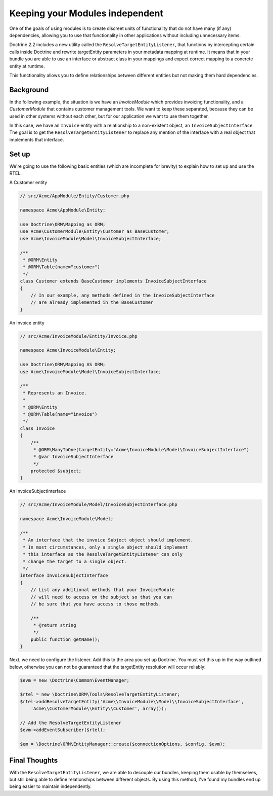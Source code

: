 Keeping your Modules independent
=================================

.. versionadded:: 2.2

One of the goals of using modules is to create discreet units of functionality
that do not have many (if any) dependencies, allowing you to use that
functionality in other applications without including unnecessary items.

Doctrine 2.2 includes a new utility called the ``ResolveTargetEntityListener``,
that functions by intercepting certain calls inside Doctrine and rewrite
targetEntity parameters in your metadata mapping at runtime. It means that
in your bundle you are able to use an interface or abstract class in your
mappings and expect correct mapping to a concrete entity at runtime.

This functionality allows you to define relationships between different entities
but not making them hard dependencies.

Background
----------

In the following example, the situation is we have an `InvoiceModule`
which provides invoicing functionality, and a `CustomerModule` that
contains customer management tools. We want to keep these separated,
because they can be used in other systems without each other, but for
our application we want to use them together.

In this case, we have an ``Invoice`` entity with a relationship to a
non-existent object, an ``InvoiceSubjectInterface``. The goal is to get
the ``ResolveTargetEntityListener`` to replace any mention of the interface
with a real object that implements that interface.

Set up
------

We're going to use the following basic entities (which are incomplete
for brevity) to explain how to set up and use the RTEL.

A Customer entity

.. code-block:: php

    // src/Acme/AppModule/Entity/Customer.php

    namespace Acme\AppModule\Entity;

    use Doctrine\ORM\Mapping as ORM;
    use Acme\CustomerModule\Entity\Customer as BaseCustomer;
    use Acme\InvoiceModule\Model\InvoiceSubjectInterface;

    /**
     * @ORM\Entity
     * @ORM\Table(name="customer")
     */
    class Customer extends BaseCustomer implements InvoiceSubjectInterface
    {
        // In our example, any methods defined in the InvoiceSubjectInterface
        // are already implemented in the BaseCustomer
    }

An Invoice entity

.. code-block:: php

    // src/Acme/InvoiceModule/Entity/Invoice.php

    namespace Acme\InvoiceModule\Entity;

    use Doctrine\ORM\Mapping AS ORM;
    use Acme\InvoiceModule\Model\InvoiceSubjectInterface;

    /**
     * Represents an Invoice.
     *
     * @ORM\Entity
     * @ORM\Table(name="invoice")
     */
    class Invoice
    {
        /**
         * @ORM\ManyToOne(targetEntity="Acme\InvoiceModule\Model\InvoiceSubjectInterface")
         * @var InvoiceSubjectInterface
         */
        protected $subject;
    }

An InvoiceSubjectInterface

.. code-block:: php

    // src/Acme/InvoiceModule/Model/InvoiceSubjectInterface.php

    namespace Acme\InvoiceModule\Model;

    /**
     * An interface that the invoice Subject object should implement.
     * In most circumstances, only a single object should implement
     * this interface as the ResolveTargetEntityListener can only
     * change the target to a single object.
     */
    interface InvoiceSubjectInterface
    {
        // List any additional methods that your InvoiceModule
        // will need to access on the subject so that you can
        // be sure that you have access to those methods.

        /**
         * @return string
         */
        public function getName();
    }

Next, we need to configure the listener. Add this to the area you set up Doctrine. You
must set this up in the way outlined below, otherwise you can not be guaranteed that
the targetEntity resolution will occur reliably:

.. code-block:: php

    $evm = new \Doctrine\Common\EventManager;

    $rtel = new \Doctrine\ORM\Tools\ResolveTargetEntityListener;
    $rtel->addResolveTargetEntity('Acme\\InvoiceModule\\Model\\InvoiceSubjectInterface',
        'Acme\\CustomerModule\\Entity\\Customer', array());

    // Add the ResolveTargetEntityListener
    $evm->addEventSubscriber($rtel);

    $em = \Doctrine\ORM\EntityManager::create($connectionOptions, $config, $evm);

Final Thoughts
--------------

With the ``ResolveTargetEntityListener``, we are able to decouple our
bundles, keeping them usable by themselves, but still being able to
define relationships between different objects. By using this method,
I've found my bundles end up being easier to maintain independently.


